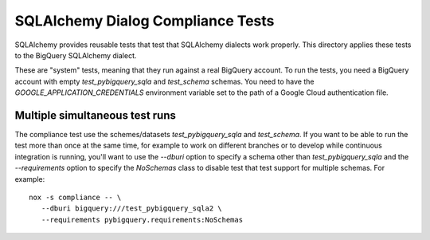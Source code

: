==================================
SQLAlchemy Dialog Compliance Tests
==================================

SQLAlchemy provides reusable tests that test that SQLAlchemy dialects
work properly. This directory applies these tests to the BigQuery
SQLAlchemy dialect.

These are "system" tests, meaning that they run against a real
BigQuery account. To run the tests, you need a BigQuery account with
empty `test_pybigquery_sqla` and `test_schema` schemas. You need to
have the `GOOGLE_APPLICATION_CREDENTIALS` environment variable set to
the path of a Google Cloud authentication file.

Multiple simultaneous test runs
================================

The compliance test use the schemes/datasets `test_pybigquery_sqla`
and `test_schema`.  If you want to be able to run the test more than
once at the same time, for example to work on different branches or to
develop while continuous integration is running, you'll want to use
the `--dburi` option to specify a schema other than
`test_pybigquery_sqla` and the `--requirements` option to specify the
`NoSchemas` class to disable test that test support for multiple
schemas. For example::

  nox -s compliance -- \
     --dburi bigquery:///test_pybigquery_sqla2 \
     --requirements pybigquery.requirements:NoSchemas
